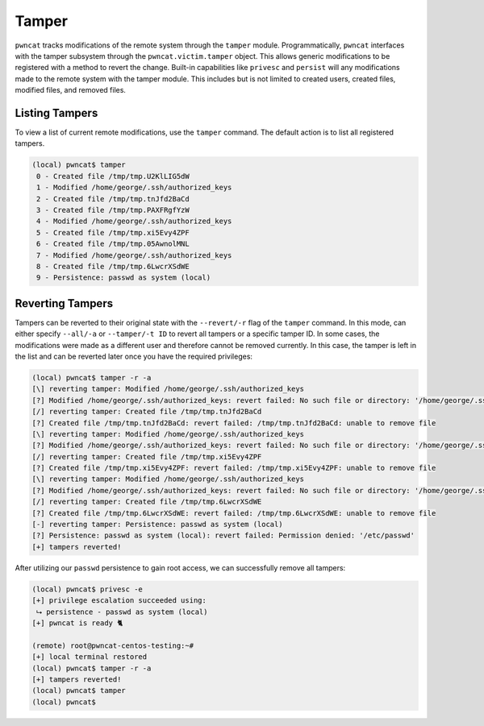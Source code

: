 Tamper
======

``pwncat`` tracks modifications of the remote system through the ``tamper`` module. Programmatically, ``pwncat``
interfaces with the tamper subsystem through the ``pwncat.victim.tamper`` object. This allows generic modifications
to be registered with a method to revert the change. Built-in capabilities like ``privesc`` and ``persist`` will
any modifications made to the remote system with the tamper module. This includes but is not limited to created users,
created files, modified files, and removed files.

Listing Tampers
---------------

To view a list of current remote modifications, use the ``tamper`` command. The default action is to list all registered
tampers.

.. code-block:: bash

    (local) pwncat$ tamper
     0 - Created file /tmp/tmp.U2KlLIG5dW
     1 - Modified /home/george/.ssh/authorized_keys
     2 - Created file /tmp/tmp.tnJfd2BaCd
     3 - Created file /tmp/tmp.PAXFRgfYzW
     4 - Modified /home/george/.ssh/authorized_keys
     5 - Created file /tmp/tmp.xi5Evy4ZPF
     6 - Created file /tmp/tmp.05AwnolMNL
     7 - Modified /home/george/.ssh/authorized_keys
     8 - Created file /tmp/tmp.6LwcrXSdWE
     9 - Persistence: passwd as system (local)

Reverting Tampers
-----------------

Tampers can be reverted to their original state with the ``--revert/-r`` flag of the ``tamper`` command. In this mode,
can either specify ``--all/-a`` or ``--tamper/-t ID`` to revert all tampers or a specific tamper ID. In some cases, the
modifications were made as a different user and therefore cannot be removed currently. In this case, the tamper is left
in the list and can be reverted later once you have the required privileges:

.. code-block:: bash

    (local) pwncat$ tamper -r -a
    [\] reverting tamper: Modified /home/george/.ssh/authorized_keys
    [?] Modified /home/george/.ssh/authorized_keys: revert failed: No such file or directory: '/home/george/.ssh/authorized_keys'
    [/] reverting tamper: Created file /tmp/tmp.tnJfd2BaCd
    [?] Created file /tmp/tmp.tnJfd2BaCd: revert failed: /tmp/tmp.tnJfd2BaCd: unable to remove file
    [\] reverting tamper: Modified /home/george/.ssh/authorized_keys
    [?] Modified /home/george/.ssh/authorized_keys: revert failed: No such file or directory: '/home/george/.ssh/authorized_keys'
    [/] reverting tamper: Created file /tmp/tmp.xi5Evy4ZPF
    [?] Created file /tmp/tmp.xi5Evy4ZPF: revert failed: /tmp/tmp.xi5Evy4ZPF: unable to remove file
    [\] reverting tamper: Modified /home/george/.ssh/authorized_keys
    [?] Modified /home/george/.ssh/authorized_keys: revert failed: No such file or directory: '/home/george/.ssh/authorized_keys'
    [/] reverting tamper: Created file /tmp/tmp.6LwcrXSdWE
    [?] Created file /tmp/tmp.6LwcrXSdWE: revert failed: /tmp/tmp.6LwcrXSdWE: unable to remove file
    [-] reverting tamper: Persistence: passwd as system (local)
    [?] Persistence: passwd as system (local): revert failed: Permission denied: '/etc/passwd'
    [+] tampers reverted!

After utilizing our ``passwd`` persistence to gain root access, we can successfully remove all tampers:

.. code-block:: bash

    (local) pwncat$ privesc -e
    [+] privilege escalation succeeded using:
     ⮡ persistence - passwd as system (local)
    [+] pwncat is ready 🐈

    (remote) root@pwncat-centos-testing:~#
    [+] local terminal restored
    (local) pwncat$ tamper -r -a
    [+] tampers reverted!
    (local) pwncat$ tamper
    (local) pwncat$
